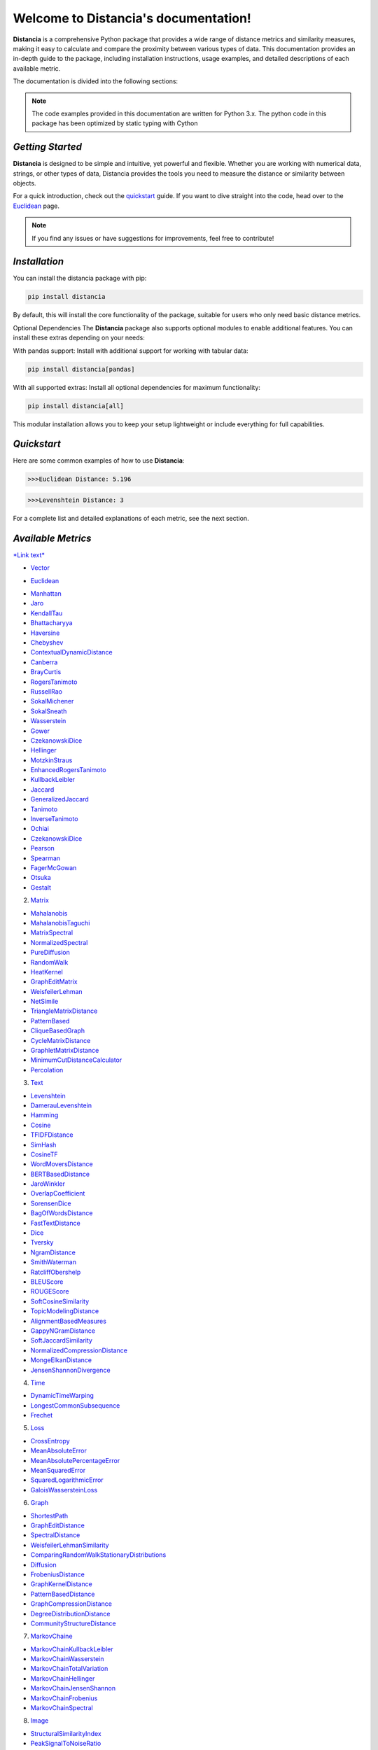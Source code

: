 .. meta::
   :description: Distancia is a comprehensive Python package that provides a wide range of distance metrics and similarity measures, making it easy to calculate and compare the proximity between various types of data. This documentation provides an in-depth guide to the package, including installation instructions, usage examples, and detailed descriptions of each available metric.


   :keywords: data-science machine-learning deep-learning neural-network graph text-classification text distance cython markov-chain file similarity image-classification nlp-machine-learning loss-functions distancia
   :keywords lang=en: data-science machine-learning deep-learning neural-network graph text-classification text distance cython markov-chain file similarity image-classification nlp-machine-learning loss-functions distancia
======================================
Welcome to Distancia's documentation!
======================================

**Distancia** is a comprehensive Python package that provides a wide range of distance metrics and similarity measures, making it easy to calculate and compare the proximity between various types of data. This documentation provides an in-depth guide to the package, including installation instructions, usage examples, and detailed descriptions of each available metric.

The documentation is divided into the following sections:

.. note::

   The code examples provided in this documentation are written for Python 3.x.
   The python code in this package has been optimized by static typing with Cython

*Getting Started*
---------------

**Distancia** is designed to be simple and intuitive, yet powerful and flexible. Whether you are working with numerical data, strings, or other types of data, Distancia provides the tools you need to measure the distance or similarity between objects.


For a quick introduction, check out the `quickstart`_ guide. If you want to dive straight into the code, head over to the `Euclidean`_ page.

.. quickstart: https://distancia.readthedocs.io/en/latest/quickstart.html

.. _Euclidean: https://distancia.readthedocs.io/en/latest/Euclidean.html

.. note::

   If you find any issues or have suggestions for improvements, feel free to contribute!

*Installation*
------------

You can install the distancia package with pip:

.. code-block:: bash

   pip install distancia

By default, this will install the core functionality of the package, suitable for users who only need basic distance metrics.

Optional Dependencies
The **Distancia** package also supports optional modules to enable additional features. You can install these extras depending on your needs:

With pandas support: Install with additional support for working with tabular data:

.. code-block:: bash

   pip install distancia[pandas]

With all supported extras: Install all optional dependencies for maximum functionality:

.. code-block:: bash

   pip install distancia[all]

This modular installation allows you to keep your setup lightweight or include everything for full capabilities.

*Quickstart*
----------

Here are some common examples of how to use **Distancia**:

.. code-block:: python
   :caption: Example 1: Calculating Euclidean Distance

   from distancia import Euclidean

   point1 = [1, 2, 3]
   point2 = [4, 5, 6]

   # Create an instance of Euclidean
   euclidean = Euclidean()

   # Calculate the Euclidean distance
   distance = euclidean.compute(point1, point2)

   print(f"Euclidean Distance: {distance:4f}")

.. code-block:: bash

   >>>Euclidean Distance: 5.196

.. code-block:: python
   :caption: Example 2: Calculating Levenshtein Distance

   from distancia import Levenshtein

   string1 = "kitten"
   string2 = "sitting"

   distance = Levenshtein().compute(string1, string2)
   print(f"Levenshtein Distance: {distance:4f}")

.. code:: bash

   >>>Levenshtein Distance: 3

For a complete list and detailed explanations of each metric, see the next section.

*Available Metrics*
-------------------

`*Link text* <https://domain.invalid/>`_

+  `Vector`_ 

- `Euclidean`_
+ `Manhattan`_ 
+ `Jaro`_
+ `KendallTau`_
+ `Bhattacharyya`_
+ `Haversine`_
+ `Chebyshev`_
+ `ContextualDynamicDistance`_
+ `Canberra`_
+ `BrayCurtis`_
+ `RogersTanimoto`_
+ `RussellRao`_
+ `SokalMichener`_
+ `SokalSneath`_
+ `Wasserstein`_
+ `Gower`_
+ `CzekanowskiDice`_
+ `Hellinger`_
+ `MotzkinStraus`_
+ `EnhancedRogersTanimoto`_
+ `KullbackLeibler`_
+ `Jaccard`_
+ `GeneralizedJaccard`_
+ `Tanimoto`_
+ `InverseTanimoto`_
+ `Ochiai`_ 
+ `CzekanowskiDice`_
+ `Pearson`_
+ `Spearman`_ 
+ `FagerMcGowan`_
+ `Otsuka`_ 
+ `Gestalt`_

.. _Vector: https://distancia.readthedocs.io/en/latest/vectorDistance.html
.. _Manhattan: https://distancia.readthedocs.io/en/latest/Manhattan.html
.. _Jaro: https://distancia.readthedocs.io/en/latest/Jaro.html
.. _KendallTau: https://distancia.readthedocs.io/en/latest/KendallTau.html
.. _Bhattacharyya: https://distancia.readthedocs.io/en/latest/Bhattacharyya.html
.. _Haversine: https://distancia.readthedocs.io/en/latest/Haversine.html
.. _Chebyshev: https://distancia.readthedocs.io/en/latest/Chebyshev.html
.. _ContextualDynamicDistance: https://distancia.readthedocs.io/en/latest/ContextualDynamicDistance.html
.. _Canberra: https://distancia.readthedocs.io/en/latest/Canberra.html
.. _BrayCurtis: https://distancia.readthedocs.io/en/latest/BrayCurtis.html
.. _RogersTanimoto: https://distancia.readthedocs.io/en/latest/RogersTanimoto.html
.. _RussellRao: https://distancia.readthedocs.io/en/latest/RussellRao.html
.. _SokalMichener: https://distancia.readthedocs.io/en/latest/SokalMichener.html
.. _SokalSneath: https://distancia.readthedocs.io/en/latest/SokalSneath.html
.. _Wasserstein: https://distancia.readthedocs.io/en/latest/Wasserstein.html
.. _Gower: https://distancia.readthedocs.io/en/latest/Gower.html
.. _CzekanowskiDice: https://distancia.readthedocs.io/en/latest/CzekanowskiDice.html
.. _Hellinger: https://distancia.readthedocs.io/en/latest/Hellinger.html
.. _MotzkinStraus: https://distancia.readthedocs.io/en/latest/MotzkinStraus.html
.. _EnhancedRogersTanimoto: https://distancia.readthedocs.io/en/latest/EnhancedRogersTanimoto.html
.. _KullbackLeibler: https://distancia.readthedocs.io/en/latest/KullbackLeibler.html
.. _Jaccard: https://distancia.readthedocs.io/en/latest/Jaccard.html
.. _GeneralizedJaccard: https://distancia.readthedocs.io/en/latest/GeneralizedJaccard.html
.. _Tanimoto: https://distancia.readthedocs.io/en/latest/Tanimoto.html
.. _InverseTanimoto: https://distancia.readthedocs.io/en/latest/InverseTanimoto.html
.. _Ochiai: https://distancia.readthedocs.io/en/latest/Ochiai.html
.. _CzekanowskiDice: https://distancia.readthedocs.io/en/latest/CzekanowskiDice.html
.. _Pearson: https://distancia.readthedocs.io/en/latest/Pearson.html
.. _Spearman: https://distancia.readthedocs.io/en/latest/Spearman.html
.. _FagerMcGowan: https://distancia.readthedocs.io/en/latest/FagerMcGowan.html
.. _Otsuka: https://distancia.readthedocs.io/en/latest/Otsuka.html
.. _Gestalt: https://distancia.readthedocs.io/en/latest/Gestalt.html

 
2. `Matrix`_

+ `Mahalanobis`_
+ `MahalanobisTaguchi`_
+ `MatrixSpectral`_
+ `NormalizedSpectral`_
+ `PureDiffusion`_
+ `RandomWalk`_
+ `HeatKernel`_
+ `GraphEditMatrix`_
+ `WeisfeilerLehman`_
+ `NetSimile`_
+ `TriangleMatrixDistance`_
+ `PatternBased`_
+ `CliqueBasedGraph`_
+ `CycleMatrixDistance`_
+ `GraphletMatrixDistance`_
+ `MinimumCutDistanceCalculator`_
+ `Percolation`_

.. _Matrix: https://distancia.readthedocs.io/en/latest/matrixDistance.html
.. _Mahalanobis: https://distancia.readthedocs.io/en/latest/Mahalanobis.html
.. _MahalanobisTaguchi: https://distancia.readthedocs.io/en/latest/MahalanobisTaguchi.html
.. _MatrixSpectral: https://distancia.readthedocs.io/en/latest/MatrixSpectral.html
.. _NormalizedSpectral: https://distancia.readthedocs.io/en/latest/NormalizedSpectral.html
.. _PureDiffusion: https://distancia.readthedocs.io/en/latest/PureDiffusion.html
.. _RandomWalk: https://distancia.readthedocs.io/en/latest/RandomWalk.html
.. _HeatKernel: https://distancia.readthedocs.io/en/latest/HeatKernel.html
.. _GraphEditMatrix: https://distancia.readthedocs.io/en/latest/GraphEditMatrix.html
.. _WeisfeilerLehman: https://distancia.readthedocs.io/en/latest/WeisfeilerLehman.html
.. _NetSimile: https://distancia.readthedocs.io/en/latest/NetSimile.html
.. _TriangleMatrixDistance: https://distancia.readthedocs.io/en/latest/TriangleMatrixDistance.html
.. _PatternBased: https://distancia.readthedocs.io/en/latest/PatternBased.html
.. _CliqueBasedGraph: https://distancia.readthedocs.io/en/latest/CliqueBasedGraph.html
.. _CycleMatrixDistance: https://distancia.readthedocs.io/en/latest/CycleMatrixDistance.html
.. _GraphletMatrixDistance: https://distancia.readthedocs.io/en/latest/GraphletMatrixDistance.html
.. _MinimumCutDistanceCalculator: https://distancia.readthedocs.io/en/latest/MinimumCutDistanceCalculator.html
.. _Percolation: https://distancia.readthedocs.io/en/latest/Percolation.html

3. `Text`_

+ `Levenshtein`_
+ `DamerauLevenshtein`_
+ `Hamming`_
+ `Cosine`_
+ `TFIDFDistance`_
+ `SimHash`_
+ `CosineTF`_
+ `WordMoversDistance`_
+ `BERTBasedDistance`_
+ `JaroWinkler`_
+ `OverlapCoefficient`_
+ `SorensenDice`_
+ `BagOfWordsDistance`_
+ `FastTextDistance`_
+ `Dice`_ 
+ `Tversky`_ 
+ `NgramDistance`_
+ `SmithWaterman`_
+ `RatcliffObershelp`_
+ `BLEUScore`_
+ `ROUGEScore`_
+ `SoftCosineSimilarity`_
+ `TopicModelingDistance`_
+ `AlignmentBasedMeasures`_
+ `GappyNGramDistance`_
+ `SoftJaccardSimilarity`_
+ `NormalizedCompressionDistance`_
+ `MongeElkanDistance`_
+ `JensenShannonDivergence`_

.. _Text: https://distancia.readthedocs.io/en/latest/textDistance.html
.. _Levenshtein: https://distancia.readthedocs.io/en/latest/Levenshtein.html
.. _DamerauLevenshtein: https://distancia.readthedocs.io/en/latest/DamerauLevenshtein.html
.. _Hamming: https://distancia.readthedocs.io/en/latest/Hamming.html
.. _Cosine: https://distancia.readthedocs.io/en/latest/Cosine.html
.. _TFIDFDistance: https://distancia.readthedocs.io/en/latest/TFIDFDistance.html
.. _SimHash: https://distancia.readthedocs.io/en/latest/SimHash.html
.. _CosineTF: https://distancia.readthedocs.io/en/latest/CosineTF.html
.. _WordMoversDistance: https://distancia.readthedocs.io/en/latest/WordMoversDistance.html
.. _BERTBasedDistance: https://distancia.readthedocs.io/en/latest/BERTBasedDistance.html
.. _JaroWinkler: https://distancia.readthedocs.io/en/latest/JaroWinkler.html
.. _OverlapCoefficient: https://distancia.readthedocs.io/en/latest/OverlapCoefficient.html
.. _SorensenDice: https://distancia.readthedocs.io/en/latest/SorensenDice.html
.. _BagOfWordsDistance: https://distancia.readthedocs.io/en/latest/BagOfWordsDistance.html
.. _FastTextDistance: https://distancia.readthedocs.io/en/latest/FastTextDistance.html
.. _Dice: https://distancia.readthedocs.io/en/latest/Dice.html
.. _Tversky: https://distancia.readthedocs.io/en/latest/Tversky.html
.. _NgramDistance: https://distancia.readthedocs.io/en/latest/NgramDistance.html
.. _SmithWaterman: https://distancia.readthedocs.io/en/latest/SmithWaterman.html
.. _RatcliffObershelp: https://distancia.readthedocs.io/en/latest/RatcliffObershelp.html
.. _BLEUScore: https://distancia.readthedocs.io/en/latest/BLEUScore.html
.. _ROUGEScore: https://distancia.readthedocs.io/en/latest/ROUGEScore.html
.. _SoftCosineSimilarity: https://distancia.readthedocs.io/en/latest/SoftCosineSimilarity.html
.. _TopicModelingDistance: https://distancia.readthedocs.io/en/latest/TopicModelingDistance.html
.. _AlignmentBasedMeasures: https://distancia.readthedocs.io/en/latest/AlignmentBasedMeasures.html
.. _GappyNGramDistance: https://distancia.readthedocs.io/en/latest/GappyNGramDistance.html
.. _SoftJaccardSimilarity: https://distancia.readthedocs.io/en/latest/SoftJaccardSimilarity.html
.. _NormalizedCompressionDistance: https://distancia.readthedocs.io/en/latest/NormalizedCompressionDistance.html
.. _MongeElkanDistance: https://distancia.readthedocs.io/en/latest/MongeElkanDistance.html
.. _JensenShannonDivergence: https://distancia.readthedocs.io/en/latest/JensenShannonDivergence.html

4. `Time`_

+ `DynamicTimeWarping`_
+ `LongestCommonSubsequence`_
+ `Frechet`_

.. _Time: https://distancia.readthedocs.io/en/latest/timeDistance.html
.. _DynamicTimeWarping: https://distancia.readthedocs.io/en/latest/DynamicTimeWarping.html
.. _LongestCommonSubsequence: https://distancia.readthedocs.io/en/latest/LongestCommonSubsequence.html
.. _Frechet: https://distancia.readthedocs.io/en/latest/Frechet.html

5. `Loss`_

+ `CrossEntropy`_
+ `MeanAbsoluteError`_
+ `MeanAbsolutePercentageError`_
+ `MeanSquaredError`_
+ `SquaredLogarithmicError`_
+ `GaloisWassersteinLoss`_

.. _Loss: https://distancia.readthedocs.io/en/latest/lossDistance.html
.. _CrossEntropy: https://distancia.readthedocs.io/en/latest/CrossEntropy.html
.. _MeanAbsoluteError: https://distancia.readthedocs.io/en/latest/MeanAbsoluteError.html
.. _MeanAbsolutePercentageError: https://distancia.readthedocs.io/en/latest/MeanAbsolutePercentageError.html
.. _MeanSquaredError: https://distancia.readthedocs.io/en/latest/MeanSquaredError.html
.. _SquaredLogarithmicError: https://distancia.readthedocs.io/en/latest/SquaredLogarithmicError.html
.. _GaloisWassersteinLoss: https://distancia.readthedocs.io/en/latest/GaloisWassersteinLoss.html

6. `Graph`_

+ `ShortestPath`_
+ `GraphEditDistance`_
+ `SpectralDistance`_
+ `WeisfeilerLehmanSimilarity`_
+ `ComparingRandomWalkStationaryDistributions`_
+ `Diffusion`_
+ `FrobeniusDistance`_
+ `GraphKernelDistance`_
+ `PatternBasedDistance`_
+ `GraphCompressionDistance`_
+ `DegreeDistributionDistance`_
+ `CommunityStructureDistance`_

.. _Graph: https://distancia.readthedocs.io/en/latest/graphDistance.html
.. _ShortestPath: https://distancia.readthedocs.io/en/latest/ShortestPath.html
.. _GraphEditDistance: https://distancia.readthedocs.io/en/latest/GraphEditDistance.html
.. _SpectralDistance: https://distancia.readthedocs.io/en/latest/SpectralDistance.html
.. _WeisfeilerLehmanSimilarity: https://distancia.readthedocs.io/en/latest/WeisfeilerLehmanSimilarity.html
.. _ComparingRandomWalkStationaryDistributions: https://distancia.readthedocs.io/en/latest/ComparingRandomWalkStationaryDistributions.html
.. _Diffusion: https://distancia.readthedocs.io/en/latest/Diffusion.html
.. _FrobeniusDistance: https://distancia.readthedocs.io/en/latest/FrobeniusDistance.html
.. _GraphKernelDistance: https://distancia.readthedocs.io/en/latest/GraphKernelDistance.html
.. _PatternBasedDistance: https://distancia.readthedocs.io/en/latest/PatternBasedDistance.html
.. _GraphCompressionDistance: https://distancia.readthedocs.io/en/latest/GraphCompressionDistance.html
.. _DegreeDistributionDistance: https://distancia.readthedocs.io/en/latest/DegreeDistributionDistance.html
.. _CommunityStructureDistance: https://distancia.readthedocs.io/en/latest/CommunityStructureDistance.html

7. `MarkovChaine`_

+ `MarkovChainKullbackLeibler`_
+ `MarkovChainWasserstein`_
+ `MarkovChainTotalVariation`_
+ `MarkovChainHellinger`_
+ `MarkovChainJensenShannon`_
+ `MarkovChainFrobenius`_
+ `MarkovChainSpectral`_

.. _MarkovChaine: https://distancia.readthedocs.io/en/latest/markovChainDistance.html
.. _MarkovChainKullbackLeibler: https://distancia.readthedocs.io/en/latest/MarkovChainKullbackLeibler.html
.. _MarkovChainWasserstein: https://distancia.readthedocs.io/en/latest/MarkovChainWasserstein.html
.. _MarkovChainTotalVariation: https://distancia.readthedocs.io/en/latest/MarkovChainTotalVariation.html
.. _MarkovChainHellinger: https://distancia.readthedocs.io/en/latest/MarkovChainHellinger.html
.. _MarkovChainJensenShannon: https://distancia.readthedocs.io/en/latest/MarkovChainJensenShannon.html
.. _MarkovChainFrobenius: https://distancia.readthedocs.io/en/latest/MarkovChainFrobenius.html
.. _MarkovChainSpectral: https://distancia.readthedocs.io/en/latest/MarkovChainSpectral.html

8. `Image`_

+ `StructuralSimilarityIndex`_
+ `PeakSignalToNoiseRatio`_
+ `HistogramIntersection`_
+ `EarthMoversDistance`_
+ `ChiSquareDistance`_
+ `FeatureBasedDistance`_
+ `PerceptualHashing`_
+ `NormalizedCrossCorrelation`_

.. _Image: https://distancia.readthedocs.io/en/latest/imageDistance.html
.. _StructuralSimilarityIndex: https://distancia.readthedocs.io/en/latest/StructuralSimilarityIndex.html
.. _PeakSignalToNoiseRatio: https://distancia.readthedocs.io/en/latest/PeakSignalToNoiseRatio.html
.. _HistogramIntersection: https://distancia.readthedocs.io/en/latest/HistogramIntersection.html
.. _EarthMoversDistance: https://distancia.readthedocs.io/en/latest/EarthMoversDistance.html
.. _ChiSquareDistance: https://distancia.readthedocs.io/en/latest/ChiSquareDistance.html
.. _FeatureBasedDistance: https://distancia.readthedocs.io/en/latest/FeatureBasedDistance.html
.. _PerceptualHashing: https://distancia.readthedocs.io/en/latest/PerceptualHashing.html
.. _NormalizedCrossCorrelation: https://distancia.readthedocs.io/en/latest/NormalizedCrossCorrelation.html

9. `Sound`_

+ `SpectralConvergence`_
+ `MFCCProcessor`_
+ `SignalProcessor`_
+ `PowerSpectralDensityDistance`_
+ `CrossCorrelation`_
+ `PhaseDifferenceCalculator`_
+ `TimeLagDistance`_
+ `PESQ`_
+ `LogSpectralDistance`_
+ `BarkSpectralDistortion`_
+ `ItakuraSaitoDistance`_
+ `SignalToNoiseRatio`_
+ `EnergyDistance`_
+ `EnvelopeCorrelation`_
+ `ZeroCrossingRateDistance`_
+ `CochleagramDistance`_
+ `ChromagramDistance`_
+ `SpectrogramDistance`_
+ `CQTDistance`_

.. _Sound: https://distancia.readthedocs.io/en/latest/soundDistance.html
.. _SpectralConvergence: https://distancia.readthedocs.io/en/latest/SpectralConvergence.html
.. _MFCCProcessor: https://distancia.readthedocs.io/en/latest/MFCCProcessor.html
.. _SignalProcessor: https://distancia.readthedocs.io/en/latest/SignalProcessor.html
.. _PowerSpectralDensityDistance: https://distancia.readthedocs.io/en/latest/PowerSpectralDensityDistance.html
.. _CrossCorrelation: https://distancia.readthedocs.io/en/latest/CrossCorrelation.html
.. _PhaseDifferenceCalculator: https://distancia.readthedocs.io/en/latest/PhaseDifferenceCalculator.html
.. _TimeLagDistance: https://distancia.readthedocs.io/en/latest/TimeLagDistance.html
.. _PESQ: https://distancia.readthedocs.io/en/latest/PESQ.html
.. _LogSpectralDistance: https://distancia.readthedocs.io/en/latest/LogSpectralDistance.html
.. _BarkSpectralDistortion: https://distancia.readthedocs.io/en/latest/BarkSpectralDistortion.html
.. _ItakuraSaitoDistance: https://distancia.readthedocs.io/en/latest/ItakuraSaitoDistance.html
.. _SignalToNoiseRatio: https://distancia.readthedocs.io/en/latest/SignalToNoiseRatio.html
.. _EnergyDistance: https://distancia.readthedocs.io/en/latest/EnergyDistance.html
.. _EnvelopeCorrelation: https://distancia.readthedocs.io/en/latest/EnvelopeCorrelation.html
.. _ZeroCrossingRateDistance: https://distancia.readthedocs.io/en/latest/ZeroCrossingRateDistance.html
.. _CochleagramDistance: https://distancia.readthedocs.io/en/latest/CochleagramDistance.html
.. _ChromagramDistance: https://distancia.readthedocs.io/en/latest/ChromagramDistance.html
.. _SpectrogramDistance: https://distancia.readthedocs.io/en/latest/SpectrogramDistance.html
.. _CQTDistance: https://distancia.readthedocs.io/en/latest/CQTDistance.html

10. `File`_

+ `ByteLevelDistance`_
+ `HashComparison`_
+ `NormalizedCompression`_
+ `KolmogorovComplexity`_
+ `DynamicBinaryInstrumentation`_
+ `FileMetadataComparison`_
+ `FileTypeDistance`_
+ `TreeEditDistance`_
+ `ZlibBasedDistance`_

.. _File: https://distancia.readthedocs.io/en/latest/fileDistance.html
.. _ByteLevelDistance: https://distancia.readthedocs.io/en/latest/ByteLevelDistance.html
.. _HashComparison: https://distancia.readthedocs.io/en/latest/HashComparison.html
.. _NormalizedCompression: https://distancia.readthedocs.io/en/latest/NormalizedCompression.html
.. _KolmogorovComplexity: https://distancia.readthedocs.io/en/latest/KolmogorovComplexity.html
.. _DynamicBinaryInstrumentation: https://distancia.readthedocs.io/en/latest/DynamicBinaryInstrumentation.html
.. _FileMetadataComparison: https://distancia.readthedocs.io/en/latest/FileMetadataComparison.html
.. _FileTypeDistance: https://distancia.readthedocs.io/en/latest/FileTypeDistance.html
.. _TreeEditDistance: https://distancia.readthedocs.io/en/latest/TreeEditDistance.html
.. _ZlibBasedDistance: https://distancia.readthedocs.io/en/latest/ZlibBasedDistance.html

And many more...

*Overview*
--------
The distancia package offers a comprehensive set of tools for computing and analyzing distances and similarities between data points. This package is particularly useful for tasks in data analysis, machine learning, and pattern recognition. Below is an overview of the key classes included in the package, each designed to address specific types of distance or similarity calculations.


+ `BatchDistance`_

.. _BatchDistance: https://distancia.readthedocs.io/en/latest/BatchDistance.html

Purpose: Facilitates batch processing of distance computations, enabling users to compute distances for large sets of pairs in a single operation.

Use Case: Essential in real-time systems or when working with large datasets where efficiency is critical. Batch processing saves time and computational resources by handling multiple distance computations in one go.

+ `ComprehensiveBenchmarking`_

.. _ComprehensiveBenchmarking: https://distancia.readthedocs.io/en/latest/ComprehensiveBenchmarking.html

Purpose: Provides tools for benchmarking the performance of various distance metrics on different types of data.

Use Case: Useful in performance-sensitive applications where choosing the optimal metric can greatly impact computational efficiency and accuracy. This class helps users make informed decisions about which distance metric to use for their specific task.

+ `CustomDistanceFunction`_
.. _CustomDistanceFunction: https://distancia.readthedocs.io/en/latest/CustomDistanceFunction.html

Purpose: Allows users to define custom distance functions by specifying a mathematical formula or providing a custom Python function.

Use Case: Useful for researchers or practitioners who need a specific metric that isn’t commonly used or already implemented.

+ `DistanceMatrix`_
.. _DistanceMatrix: https://distancia.readthedocs.io/en/latest/DistanceMatrix.html

Purpose: Automatically generates a distance matrix for a set of data points using a specified distance metric.

Use Case: Useful in clustering algorithms like k-means, hierarchical clustering, or in generating heatmaps for visualizing similarity/dissimilarity in datasets.

+ `DistanceMetricLearning`_
.. _DistanceMetricLearning: https://distancia.readthedocs.io/en/latest/DistanceMetricLearning.html

Purpose: Implements algorithms for learning an optimal distance metric from data based on a specific task, such as classification or clustering.

Use Case: Critical in machine learning tasks where the goal is to optimize a distance metric for maximum task-specific performance, improving the accuracy of models.

+ `IntegratedDistance`_
.. _IntegratedDistance: https://distancia.readthedocs.io/en/latest/IntegratedDistance.html

Purpose: Enables seamless integration of distance computations with popular data science libraries like pandas, scikit-learn, and numpy.

Use Case: This class enhances the usability of the distancia package, allowing users to incorporate distance calculations directly into their existing data analysis workflows.

+ `MetricFinder`_
.. _MetricFinder: https://distancia.readthedocs.io/en/latest/MetricFinder.html

Purpose: Identifies the most appropriate distance metric for two given data points based on their structure.

Use Case: Useful when dealing with various types of data, this class helps users automatically determine the best distance metric to apply, ensuring that the metric chosen is suitable for the data's characteristics.

+ `OutlierDetection`_
.. _OutlierDetection: https://distancia.readthedocs.io/en/latest/OutlierDetection.html

Purpose: Implements methods for detecting outliers in datasets by using distance metrics to identify points that deviate significantly from others.

Use Case: Essential in fields such as fraud detection, quality control, and data cleaning, where identifying and managing outliers is crucial for maintaining data integrity.

+ `ParallelandDistributedComputation`_
.. _ParallelandDistributedComputation: https://distancia.readthedocs.io/en/latest/ParallelandDistributedComputation.html

Purpose: Adds support for parallel or distributed computation of distances, particularly useful for large datasets.

Use Case: In big data scenarios, calculating distances between millions of data points can be computationally expensive. This class significantly reduces computation time by parallelizing these calculations across multiple processors or machines.

+ `Visualization`_
.. _Visualization: https://distancia.readthedocs.io/en/latest/Visualization.html

Purpose: Provides tools for visualizing distance matrices, dendrograms (for hierarchical clustering), and 2D/3D representations of data points based on distance metrics.

Use Case: Visualization is a powerful tool in exploratory data analysis (EDA), helping users understand the relationships between data points. This class is particularly useful for creating visual aids like heatmaps or dendrograms to better interpret the data.

+ `APICompatibility`_
.. _APICompatibility: https://distancia.readthedocs.io/en/latest/APICompatibility.html

The APICompatibility class in the distancia package bridges the gap between powerful distance computation tools and modern API-based architectures. By enabling the creation of REST endpoints for distance metrics, it facilitates the integration of distancia into a wide range of applications, from web services to distributed computing environments. This not only enhances the usability of the package but also ensures that it can be effectively deployed in real-world, production-grade systems.

+ `AutomatedDistanceMetricSelection`_
.. _AutomatedDistanceMetricSelection: https://distancia.readthedocs.io/en/latest/AutomatedDistanceMetricSelection.html

The AutomatedDistanceMetricSelection feature in the distancia package represents a significant advancement in the ease of use and accessibility of distance metric selection. By automating the process of metric recommendation, it helps users, especially those less familiar with the intricacies of different metrics, to achieve better results in their analyses. This feature not only saves time but also improves the accuracy of data-driven decisions, making distancia a more powerful and user-friendly tool for the data science community.

+ `ReportingAndDocumentation`_
.. _ReportingAndDocumentation: https://distancia.readthedocs.io/en/latest/ReportingAndDocumentation.html

The ReportingAndDocumentation class is a powerful tool for automating the analysis and documentation of distance metrics. By integrating report generation, matrix export, and property documentation, it provides users with a streamlined way to evaluate and present the results of their distance-based models. This class is especially valuable for machine learning practitioners who require a deeper understanding of the behavior of the metrics they employ.


+AdvancedAnalysis`_

.. _AdvancedAnalysis: https://distancia.readthedocs.io/en/latest/AdvancedAnalysis.html

The AdvancedAnalysis class provides essential tools for evaluating the performance, robustness, and sensitivity of distance metrics. These advanced analyses ensure that a metric is not only theoretically sound but also practical and reliable in diverse applications. By offering deep insights into the behavior of distance metrics under perturbations, noise, and dataset divisions, this class is crucial for building resilient models in real-world environments.


+ `DimensionalityReductionAndScaling`_
.. _DimensionalityReductionAndScaling: https://distancia.readthedocs.io/en/latest/DimensionalityReductionAndScaling.html

The `DimensionalityReductionAndScaling` class offers powerful methods for simplifying and scaling datasets. By providing tools for dimensionality reduction such as Multi-Dimensional Scaling (MDS), it allows users to project high-dimensional data into lower dimensions while retaining its key characteristics.


+ `ComparisonAndValidation`_
.. _ComparisonAndValidation: https://distancia.readthedocs.io/en/latest/ComparisonAndValidation.html

The ComparisonAndValidation class offers tools to analyze and validate the performance of a distance or similarity metric by comparing it with other metrics and using established benchmarks. This class is essential for evaluating the effectiveness of a metric in various tasks, such as clustering, classification, or retrieval. By providing cross-validation techniques and benchmarking methods, it allows users to gain a deeper understanding of the metric's strengths and weaknesses.


+ `StatisticalAnalysis`_
.. _StatisticalAnalysis: https://distancia.readthedocs.io/en/latest/StatisticalAnalysis.html

The StatisticalAnalysis class provides essential tools to analyze and interpret the statistical properties of distances or similarities within a dataset. Through the computation of mean, variance, and distance distributions, 

*Contributing*
------------

We welcome contributions! If you would like to contribute to **Distancia**, please read the `contributing`_ guide to get started. We appreciate your help in making this project better.

.. contributing: https://distancia.readthedocs.io/en/latest/CONTRIBUTING.html


*Link*
------

+ `Notebook`_
   + `vectorDistance`_
   + `matrixDistance`_
   +  `textDistance`_
   +  `graphDistance`_
   +  `MarkovChain`_
   +  `Loss_function`_
   +  `distance`_
   +  `fileDistance`_
   +  `lossDistance`_
   +  `similarity`_
   +  `imageDistance`_
   +  `soundDistance`_
   +  `timeSeriesDistance`_

.. _Notebook: https://github.com/ym001/distancia/tree/master/notebook
.. _vectorDistance: https://github.com/ym001/distancia/blob/master/notebook/vectorDistance.ipynb
.. _matrixDistance: https://github.com/ym001/distancia/blob/master/notebook/matrixDistance.ipynb
.. _textDistance: https://github.com/ym001/distancia/blob/master/notebook/textDistance.ipynb
.. _graphDistance: https://github.com/ym001/distancia/blob/master/notebook/graphDistance.ipynb
.. _MarkovChain: https://github.com/ym001/distancia/blob/master/notebook/MarkovChain.ipynb
.. _Loss_function: https://github.com/ym001/distancia/blob/master/notebook/Loss_function.ipynb
.. _distance: https://github.com/ym001/distancia/blob/master/notebook/distance.ipynb
.. _fileDistance: https://github.com/ym001/distancia/blob/master/notebook/fileDistance.ipynb
.. _lossDistance: https://github.com/ym001/distancia/blob/master/notebook/lossDistance.ipynb
.. _similarity: https://github.com/ym001/distancia/blob/master/notebook/similarity.ipynb
.. _imageDistance: https://github.com/ym001/distancia/blob/master/notebook/imageDistance.ipynb
.. _soundDistance: https://github.com/ym001/distancia/blob/master/notebook/soundDistance.ipynb
.. _timeSeriesDistance: https://github.com/ym001/distancia/blob/master/notebook/timeSeriesDistance.ipynb

+ `Examples`_
.. _Examples: https://github.com/ym001/distancia/blob/master/src/example.py

+ `Pypi`_
.. _Pypi: https://pypi.org/project/distancia/

+ `Source`_
.. _Source: https://github.com/ym001/distancia

+ `Documentation`_
.. _Documentation: https://distancia.readthedocs.io/en/latest/

+ `License`_
.. _License: https://github.com/ym001/distancia/blob/master/LICENSE

*Conclusion*
------------

The *Distancia* package offers a versatile toolkit for handling a wide range of distance and similarity calculations. Whether you're working with numeric data, categorical data, strings, or time series, the package's classes provide the necessary tools to accurately measure distances and similarities. By understanding and utilizing these classes, you can enhance your data analysis workflows and improve the performance of your machine learning models.

